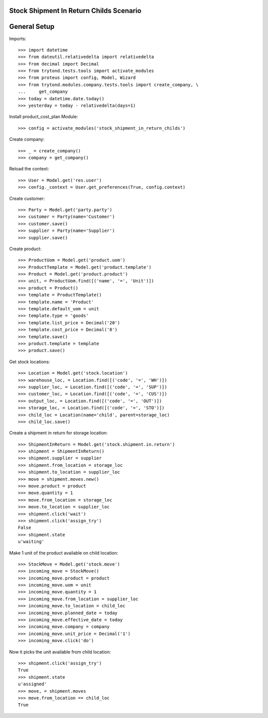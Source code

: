 ========================================
Stock Shipment In Return Childs Scenario
========================================

=============
General Setup
=============

Imports::

    >>> import datetime
    >>> from dateutil.relativedelta import relativedelta
    >>> from decimal import Decimal
    >>> from trytond.tests.tools import activate_modules
    >>> from proteus import config, Model, Wizard
    >>> from trytond.modules.company.tests.tools import create_company, \
    ...     get_company
    >>> today = datetime.date.today()
    >>> yesterday = today - relativedelta(days=1)

Install product_cost_plan Module::

    >>> config = activate_modules('stock_shipment_in_return_childs')


Create company::

    >>> _ = create_company()
    >>> company = get_company()

Reload the context::

    >>> User = Model.get('res.user')
    >>> config._context = User.get_preferences(True, config.context)

Create customer::

    >>> Party = Model.get('party.party')
    >>> customer = Party(name='Customer')
    >>> customer.save()
    >>> supplier = Party(name='Supplier')
    >>> supplier.save()

Create product::

    >>> ProductUom = Model.get('product.uom')
    >>> ProductTemplate = Model.get('product.template')
    >>> Product = Model.get('product.product')
    >>> unit, = ProductUom.find([('name', '=', 'Unit')])
    >>> product = Product()
    >>> template = ProductTemplate()
    >>> template.name = 'Product'
    >>> template.default_uom = unit
    >>> template.type = 'goods'
    >>> template.list_price = Decimal('20')
    >>> template.cost_price = Decimal('8')
    >>> template.save()
    >>> product.template = template
    >>> product.save()

Get stock locations::

    >>> Location = Model.get('stock.location')
    >>> warehouse_loc, = Location.find([('code', '=', 'WH')])
    >>> supplier_loc, = Location.find([('code', '=', 'SUP')])
    >>> customer_loc, = Location.find([('code', '=', 'CUS')])
    >>> output_loc, = Location.find([('code', '=', 'OUT')])
    >>> storage_loc, = Location.find([('code', '=', 'STO')])
    >>> child_loc = Location(name='child', parent=storage_loc)
    >>> child_loc.save()

Create a shipment in return for storage location::

    >>> ShipmentInReturn = Model.get('stock.shipment.in.return')
    >>> shipment = ShipmentInReturn()
    >>> shipment.supplier = supplier
    >>> shipment.from_location = storage_loc
    >>> shipment.to_location = supplier_loc
    >>> move = shipment.moves.new()
    >>> move.product = product
    >>> move.quantity = 1
    >>> move.from_location = storage_loc
    >>> move.to_location = supplier_loc
    >>> shipment.click('wait')
    >>> shipment.click('assign_try')
    False
    >>> shipment.state
    u'waiting'

Make 1 unit of the product available on child location::

    >>> StockMove = Model.get('stock.move')
    >>> incoming_move = StockMove()
    >>> incoming_move.product = product
    >>> incoming_move.uom = unit
    >>> incoming_move.quantity = 1
    >>> incoming_move.from_location = supplier_loc
    >>> incoming_move.to_location = child_loc
    >>> incoming_move.planned_date = today
    >>> incoming_move.effective_date = today
    >>> incoming_move.company = company
    >>> incoming_move.unit_price = Decimal('1')
    >>> incoming_move.click('do')

Now it picks the unit available from child location::

    >>> shipment.click('assign_try')
    True
    >>> shipment.state
    u'assigned'
    >>> move, = shipment.moves
    >>> move.from_location == child_loc
    True
